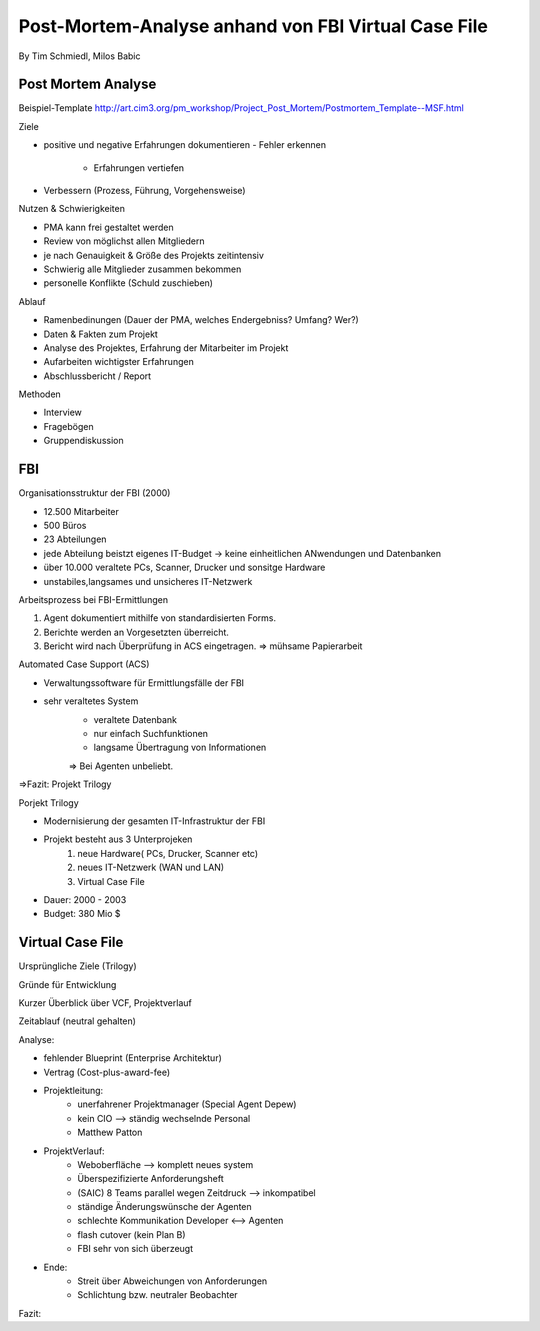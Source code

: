 ====================
Post-Mortem-Analyse anhand von FBI Virtual Case File
====================
By Tim Schmiedl, Milos Babic



Post Mortem Analyse
====
Beispiel-Template http://art.cim3.org/pm_workshop/Project_Post_Mortem/Postmortem_Template--MSF.html


Ziele

- positive und negative Erfahrungen dokumentieren
  - Fehler erkennen 
	- Erfahrungen vertiefen
- Verbessern (Prozess, Führung, Vorgehensweise)

Nutzen & Schwierigkeiten

- PMA kann frei gestaltet werden
- Review von möglichst allen Mitgliedern


- je nach Genauigkeit & Größe des Projekts zeitintensiv
- Schwierig alle Mitglieder zusammen bekommen
- personelle Konflikte (Schuld zuschieben)


Ablauf

- Ramenbedinungen (Dauer der PMA, welches Endergebniss? Umfang? Wer?)
- Daten & Fakten zum Projekt 
- Analyse des Projektes, Erfahrung der Mitarbeiter im Projekt
- Aufarbeiten wichtigster Erfahrungen
- Abschlussbericht / Report

Methoden

- Interview
- Fragebögen
- Gruppendiskussion

FBI
====

Organisationsstruktur der FBI (2000)

- 12.500 Mitarbeiter
- 500 Büros
- 23 Abteilungen
- jede Abteilung beistzt eigenes IT-Budget -> keine einheitlichen ANwendungen und Datenbanken
- über 10.000 veraltete PCs, Scanner, Drucker und sonsitge Hardware
- unstabiles,langsames und unsicheres IT-Netzwerk

Arbeitsprozess bei FBI-Ermittlungen

1. Agent dokumentiert mithilfe von standardisierten Forms.
2. Berichte werden an Vorgesetzten überreicht.
3. Bericht wird nach Überprüfung in ACS eingetragen.
   => mühsame Papierarbeit

Automated Case Support (ACS)

- Verwaltungssoftware für Ermittlungsfälle der FBI
- sehr veraltetes System
	- veraltete Datenbank
	- nur einfach Suchfunktionen
	- langsame Übertragung von Informationen
  	=> Bei Agenten unbeliebt.

=>Fazit: Projekt Trilogy

Porjekt Trilogy

- Modernisierung der gesamten IT-Infrastruktur der FBI
- Projekt besteht aus 3 Unterprojeken
	1. neue Hardware( PCs, Drucker, Scanner etc)
	2. neues IT-Netzwerk (WAN und LAN)
	3. Virtual Case File
- Dauer: 2000 - 2003
- Budget: 380 Mio $

Virtual Case File
====
Ursprüngliche Ziele (Trilogy)

Gründe für Entwicklung

Kurzer Überblick über VCF, Projektverlauf

Zeitablauf (neutral gehalten)


Analyse:

- fehlender Blueprint (Enterprise Architektur)
- Vertrag (Cost-plus-award-fee)
- Projektleitung:
	- unerfahrener Projektmanager (Special Agent Depew)
	- kein CIO --> ständig wechselnde Personal
	- Matthew Patton
- ProjektVerlauf:
	- Weboberfläche --> komplett neues system
	- Überspezifizierte Anforderungsheft
	- (SAIC) 8 Teams parallel wegen Zeitdruck --> inkompatibel
	- ständige Änderungswünsche der Agenten
	- schlechte Kommunikation Developer <--> Agenten
	- flash cutover (kein Plan B)
	- FBI sehr von sich überzeugt
- Ende:
	- Streit über Abweichungen von Anforderungen
	- Schlichtung bzw. neutraler Beobachter

Fazit:

